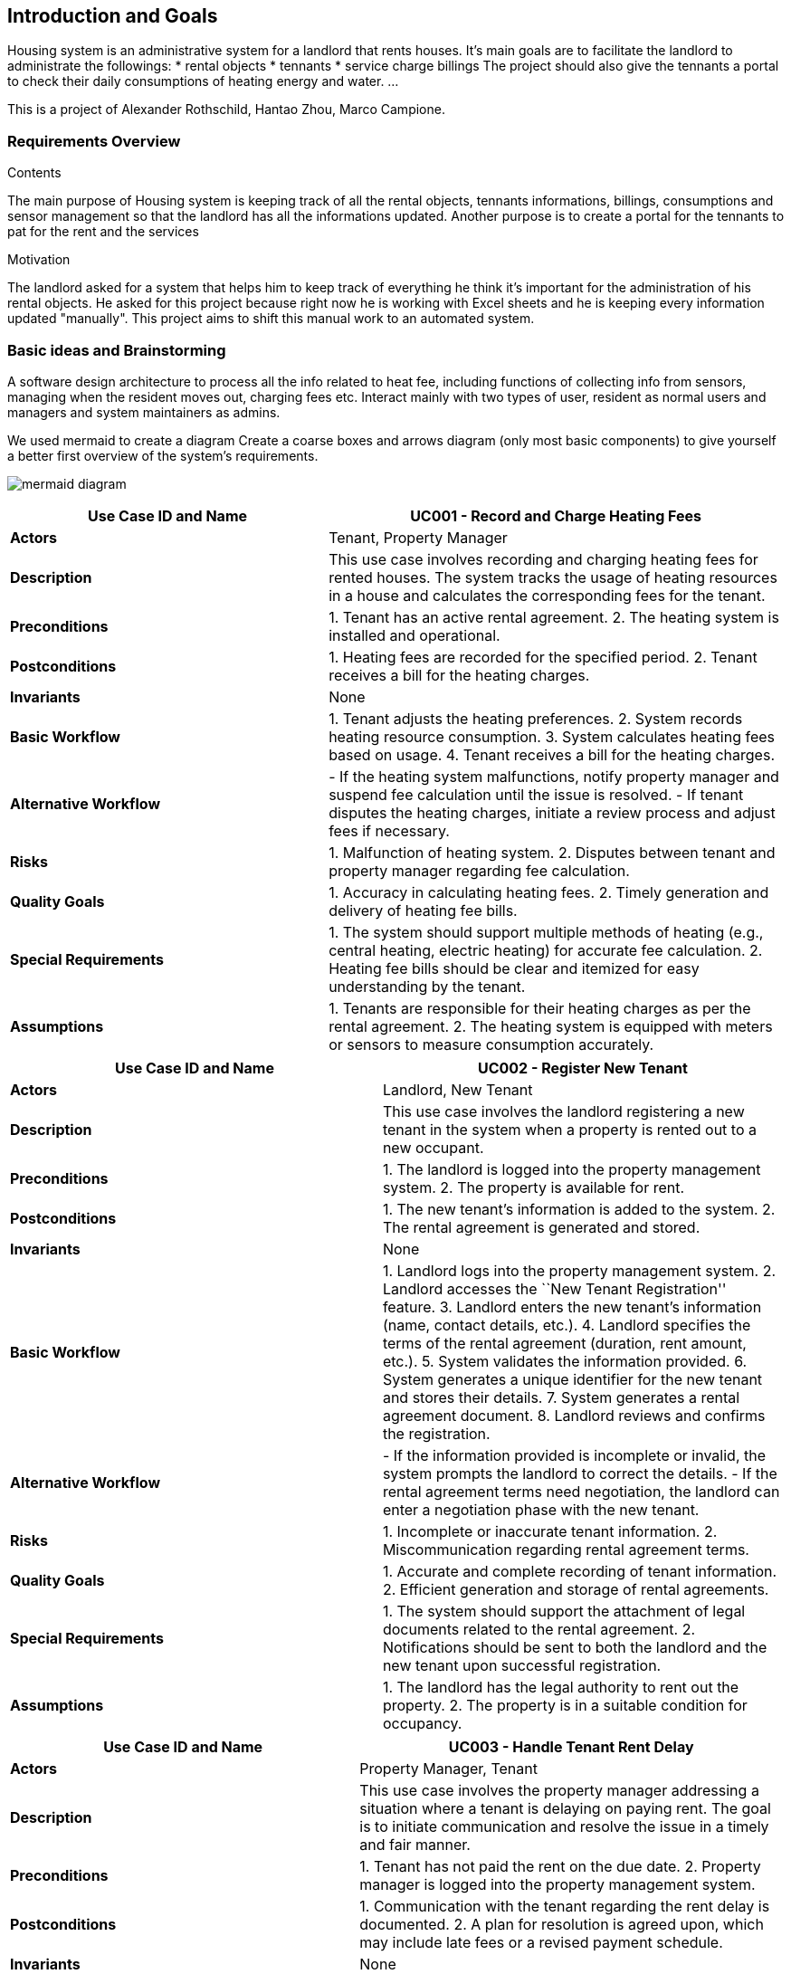 ifndef::imagesdir[:imagesdir: ../images]

[[section-introduction-and-goals]]
== Introduction and Goals

ifdef::arc42help[]
[role="arc42help"]
****
Describes the relevant requirements and the driving forces that software architects and development team must consider. 
These include

* underlying business goals, 
* essential features, 
* essential functional requirements, 
* quality goals for the architecture and
* relevant stakeholders and their expectations
**** 
endif::arc42help[]

Housing system is an administrative system for a landlord that rents houses.
It's main goals are to facilitate the landlord to administrate the followings:
* rental objects
* tennants
* service charge billings
The project should also give the tennants a portal to check their daily consumptions of heating energy and water.
...

This is a project of Alexander Rothschild, Hantao Zhou, Marco Campione.

=== Requirements Overview

.Contents
The main purpose of Housing system is keeping track of all the rental objects, tennants informations, billings, consumptions and sensor management so that the landlord has all the informations updated.
Another purpose is to create a portal for the tennants to pat for the rent and the services

.Motivation
The landlord asked for a system that helps him to keep track of everything he think it's important for the administration of his rental objects. He asked for this project because right now he is working with Excel sheets and he is keeping every information updated "manually". This project aims to shift this manual work to an automated system.

=== Basic ideas and Brainstorming

A software design architecture to process all the info related to heat fee, including functions of collecting info from sensors, managing when the resident moves out, charging fees etc. Interact mainly with two types of user, resident as normal users and managers and system maintainers as admins.

We used mermaid to create a diagram Create a coarse boxes and arrows diagram (only most basic components) to give yourself a better first overview of the system’s requirements.

image:mermaid diagram.jpg[]

[width="100%",cols="41%,59%",options="header",]
|===
|*Use Case ID and Name* |UC001 - Record and Charge Heating Fees
|*Actors* |Tenant, Property Manager

|*Description* |This use case involves recording and charging heating
fees for rented houses. The system tracks the usage of heating resources
in a house and calculates the corresponding fees for the tenant.

|*Preconditions* |1. Tenant has an active rental agreement. 2. The
heating system is installed and operational.

|*Postconditions* |1. Heating fees are recorded for the specified
period. 2. Tenant receives a bill for the heating charges.

|*Invariants* |None

|*Basic Workflow* |1. Tenant adjusts the heating preferences. 2. System
records heating resource consumption. 3. System calculates heating fees
based on usage. 4. Tenant receives a bill for the heating charges.

|*Alternative Workflow* |- If the heating system malfunctions, notify
property manager and suspend fee calculation until the issue is
resolved. - If tenant disputes the heating charges, initiate a review
process and adjust fees if necessary.

|*Risks* |1. Malfunction of heating system. 2. Disputes between tenant
and property manager regarding fee calculation.

|*Quality Goals* |1. Accuracy in calculating heating fees. 2. Timely
generation and delivery of heating fee bills.

|*Special Requirements* |1. The system should support multiple methods
of heating (e.g., central heating, electric heating) for accurate fee
calculation. 2. Heating fee bills should be clear and itemized for easy
understanding by the tenant.

|*Assumptions* |1. Tenants are responsible for their heating charges as
per the rental agreement. 2. The heating system is equipped with meters
or sensors to measure consumption accurately.
|===

[width="100%",cols="48%,52%",options="header",]
|===
|*Use Case ID and Name* |UC002 - Register New Tenant
|*Actors* |Landlord, New Tenant

|*Description* |This use case involves the landlord registering a new
tenant in the system when a property is rented out to a new occupant.

|*Preconditions* |1. The landlord is logged into the property management
system. 2. The property is available for rent.

|*Postconditions* |1. The new tenant’s information is added to the
system. 2. The rental agreement is generated and stored.

|*Invariants* |None

|*Basic Workflow* |1. Landlord logs into the property management system.
2. Landlord accesses the ``New Tenant Registration'' feature. 3.
Landlord enters the new tenant’s information (name, contact details,
etc.). 4. Landlord specifies the terms of the rental agreement
(duration, rent amount, etc.). 5. System validates the information
provided. 6. System generates a unique identifier for the new tenant and
stores their details. 7. System generates a rental agreement document.
8. Landlord reviews and confirms the registration.

|*Alternative Workflow* |- If the information provided is incomplete or
invalid, the system prompts the landlord to correct the details. - If
the rental agreement terms need negotiation, the landlord can enter a
negotiation phase with the new tenant.

|*Risks* |1. Incomplete or inaccurate tenant information. 2.
Miscommunication regarding rental agreement terms.

|*Quality Goals* |1. Accurate and complete recording of tenant
information. 2. Efficient generation and storage of rental agreements.

|*Special Requirements* |1. The system should support the attachment of
legal documents related to the rental agreement. 2. Notifications should
be sent to both the landlord and the new tenant upon successful
registration.

|*Assumptions* |1. The landlord has the legal authority to rent out the
property. 2. The property is in a suitable condition for occupancy.
|===

[width="100%",cols="45%,55%",options="header",]
|===
|*Use Case ID and Name* |UC003 - Handle Tenant Rent Delay
|*Actors* |Property Manager, Tenant

|*Description* |This use case involves the property manager addressing a
situation where a tenant is delaying on paying rent. The goal is to
initiate communication and resolve the issue in a timely and fair
manner.

|*Preconditions* |1. Tenant has not paid the rent on the due date. 2.
Property manager is logged into the property management system.

|*Postconditions* |1. Communication with the tenant regarding the rent
delay is documented. 2. A plan for resolution is agreed upon, which may
include late fees or a revised payment schedule.

|*Invariants* |None

|*Basic Workflow* |1. Property manager receives a notification or
identifies that a tenant’s rent is overdue. 2. Property manager accesses
tenant information in the property management system. 3. Property
manager initiates communication with the tenant through the system,
inquiring about the reason for the delay. 4. Tenant responds with the
reason for the delay. 5. Property manager reviews the situation and
determines appropriate actions, which may include imposing late fees or
negotiating a new payment schedule. 6. Property manager updates the
system with the details of the communication and any agreed-upon
resolution. 7. If the issue persists, the property manager may escalate
the matter following the established protocol.

|*Alternative Workflow* |- If the tenant provides a valid reason for the
delay (e.g., unexpected financial hardship), the property manager may
work with the tenant to establish a temporary solution. - If the tenant
is unresponsive, the property manager may escalate the issue by sending
formal notices or involving legal channels as per the rental agreement.

|*Risks* |1. Miscommunication between the property manager and tenant.
2. Tenant disputes regarding late fees or resolution terms.

|*Quality Goals* |1. Timely and clear communication regarding rent
delays. 2. Fair and consistent application of policies for resolving
rent delays.

|*Special Requirements* |1. The system should support the documentation
of all communication related to rent delays. 2. Notifications to both
parties should be clear and provide relevant information.

|*Assumptions* |1. The rental agreement includes terms and policies
regarding rent payments and late fees. 2. Both parties are expected to
communicate through the system for transparency.
|===

[width="100%",cols="45%,55%",options="header",]
|===
|*Use Case ID and Name* |UC004 - Update System Security
|*Actors* |System Administrator

|*Description* |This use case involves the system administrator updating
the security measures of the system to mitigate potential risks and
ensure the protection of sensitive information and resources.

|*Preconditions* |1. The system administrator has proper access rights.
2. Identified security vulnerabilities or a routine security update
schedule.

|*Postconditions* |1. The system’s security measures are updated. 2.
Documentation of the security update is recorded.

|*Invariants* |None

|*Basic Workflow* |1. System administrator identifies the need for a
security update, either through routine checks or the discovery of
vulnerabilities. 2. System administrator logs into the system with
appropriate credentials. 3. System administrator accesses the security
settings and configurations. 4. System administrator applies the
necessary updates, patches, or configuration changes to address
identified vulnerabilities or enhance security. 5. System administrator
tests the updated security measures to ensure they do not disrupt system
functionality. 6. System administrator documents the details of the
security update, including the changes made and any testing outcomes. 7.
If the update is successful, the system administrator notifies relevant
stakeholders about the security enhancement.

|*Alternative Workflow* |- If the security update requires system
downtime, the system administrator coordinates with relevant parties to
minimize disruption. - If the update reveals unforeseen issues or
conflicts, the system administrator may need to roll back the changes
and investigate the cause before reapplying the update.

|*Risks* |1. Potential system downtime during the update. 2. Unforeseen
issues or conflicts arising from the security update.

|*Quality Goals* |1. Minimize system downtime during security updates.
2. Ensure that security updates do not introduce new vulnerabilities.

|*Special Requirements* |1. The system should support rollback
mechanisms in case of issues with the security update. 2. Detailed
documentation of security updates should be maintained for audit and
compliance purposes.

|*Assumptions* |1. The system administrator has a thorough understanding
of the system’s architecture and security requirements. 2. Relevant
stakeholders are informed about the scheduled security update.
|===

[width="100%",cols="44%,56%",options="header",]
|===
|*Use Case ID and Name* |UC005 - Handle Broken Heat Sensor
|*Actors* |Tenant, Maintenance Personnel

|*Description* |This use case involves the process of identifying and
resolving a broken heat sensor in a rented home to ensure the proper
functioning of the heating system.

|*Preconditions* |1. Tenant notices an issue with the heating system or
reports a lack of accurate temperature readings. 2. Maintenance
personnel have access to the home and the necessary tools for sensor
replacement.

|*Postconditions* |1. The broken heat sensor is replaced. 2. The heating
system is functioning correctly.

|*Invariants* |The temperature readings from the heat sensor must be
accurate and within an acceptable range.

|*Basic Workflow* |1. Tenant notices a discrepancy in the temperature
readings or experiences issues with the heating system. 2. Tenant
reports the issue to the property management system. 3. Property
management system logs a maintenance request and notifies maintenance
personnel. 4. Maintenance personnel schedule a visit to the home. 5.
Maintenance personnel assess the heat sensor and confirm it is
malfunctioning. 6. Maintenance personnel replace the broken heat sensor
with a new one. 7. Maintenance personnel test the heating system to
ensure it is functioning correctly. 8. Maintenance personnel update the
property management system with details of the resolution. 9. Tenant is
notified that the issue has been resolved.

|*Alternative Workflow* |- If the broken heat sensor is under warranty,
maintenance personnel may contact the sensor manufacturer for a
replacement. - If the replacement of the heat sensor requires a
specialized technician, maintenance personnel may coordinate with
external service providers.

|*Risks* |1. Delay in addressing the issue may lead to discomfort for
the tenant. 2. Unavailability of the required replacement parts or
sensors.

|*Quality Goals* |1. Timely resolution of heating system issues. 2.
Accurate and reliable temperature readings after sensor replacement.

|*Special Requirements* |1. The property management system should
efficiently log and track maintenance requests. 2. Maintenance personnel
should have access to replacement parts and sensors as needed.

|*Assumptions* |1. Tenants are prompt in reporting issues with the
heating system. 2. Maintenance personnel are adequately trained to
handle sensor replacements.
|===

=== Stakeholders

[options="header",cols="1,1,2"]
|===
|Role/Name|Contact|Expectations
| _Customer_ | _<Landlord>_ | _1. What is your business? What are you doing? +
                                Answer: landlord/house owner +
                                2. What challenges you want to solve throughout the project? +
                                Answer: Automation of the processes, integrate billing system, management of the sensor system, etc ... +
                                3. Are there any existing systems that need to be integrated? +
                                Answer: excel sheets (not sure) +
                                4. What is your product and for whom is it? Who is your target audience? +
                                Answer: the product is mainly for him, there is no need to generalize to a wider target audience +
                                5. Is it important for you what technologies are going to be used by us? +
                                Answer: Didn't seem that the customer cared about the technologies +
                                6. What are the project risks for your company? +
                                Answer: He hasn't said anything about it +
                                7. What are the deadlines? Till what time what should be ready? +
                                Answer: He hasn't said anything about it +
                                8. If it is a REST app do your have the REST endpoints or should we develop them on your side? +
                                Answer: He hasn't said anything about it +
                                9. What is the projects budget? +
                                Answer: He hasn't said anything about it +
                                10. How many people are there in the project and how many you need? +
                                Answer: He hasn't said anything about it +
                                11. Are there any software architecture constraints that we should know about (architectural pattern or design pattern)? +
                                Answer: He hasn't said anything about it +
                                12. Ask about that: the building block view shows the static decomposition of the system into building blocks (modules,
                                components, subsystems, classes, interfaces, packages, libraries, frameworks, layers, partitions, tiers, functions,
                                macros, operations, data structures, ...) as well as their dependencies (relationships, associations, ...) +
                                Answer: He hasn't said anything about it +
                                13. Make sure that we know:
                                * important use cases or features: how do building blocks execute them?
                                * interactions at critical external interfaces: how do building blocks cooperate with users and neighboring systems?
                                * operation and administration: launch, start-up, stop
                                * error and exception scenarios +
                                Answer: He hasn't said anything about it +
                                14. What is your technical infrastructure used to execute your system, with infrastructure elements like geographical
                                locations, environments, computers, processors, channels and net topologies as well as other infrastructure elements and
                                mapping of (software) building blocks to that infrastructure elements. +
                                Answer: He hasn't said anything about it +
                                15. Do you have production/test systems, should we build them? +
                                Answer: He hasn't said anything about it
|===

==== Stakeholder Influence and Importance Matrix
image:Stakeholder.jpg[Stakeholder, align="center"]

==== Stakeholder Interest and Impact Table

[options="header",cols="1,4,1,1"]
|=====

|Stakeholder|Interests|Estimated Project Impact|Estimated Priority
| _Owner_ |                     _Achieve targets +
Avoid liability_ |                          _Med + +
High-_ | _1_
| _Sponsor_ |                   _Save money through an all-in-one service
instead of filling excel sheets and processing payments separately_ |       _Med +_ | _4_
| _Project Manager (Lecturer)_ | _Keeping owner/sponsor and team members
satisfied with the project in general through providing a connection between them_ | _High +_ | _2_
| _Team Members_ |              _New product excitement +
Pass an exam in the semester end_ |                     _Med + +
Med +_ | _5_
| _Tenants_ | _Want to have a comfortable online service_ |                 _Low-_ | _6_
| _Legal Department_ | _Wants everything to be according to the law and/or regulations_ |                 _High-_ | _3_
|=====

==== Interest-Influence Classification

[options="header",cols="1,1,1,4"]
|=====

|Stakeholder|Estimated Project Influence|Estimated Project Importance|Assumptions and Risks
| _Owner_ | _High (10)_ | _Low (2)_ | _Providing all the resources, but his requirements a bit vague _
| _Sponsor_ | _High (10)_ | _Medium (6)_ | _Assuming we have one for this particular project, we are not sure if additional funding will be provided, when and if needed_
| _Project Manager (Lecturer)_ | _High (10)_ | _High (10)_ | _Likes the new project. Risks tied to explaining the requirements to team members_
| _Team Members_ | _Medium (6)_ | _High (10)_ | _Almost all the members are glad to work on a new project. Though one member dropped it almost at the start. Additional training required_
| _Tenants_ | _High (8)_ | _Low (1)_ | _Gladly use the comfortable new service. Financial risks if payment or other service fails_
| _Legal Department_ | _High (7)_ | _High (7)_ | _Different possible legal risks_
|=====
